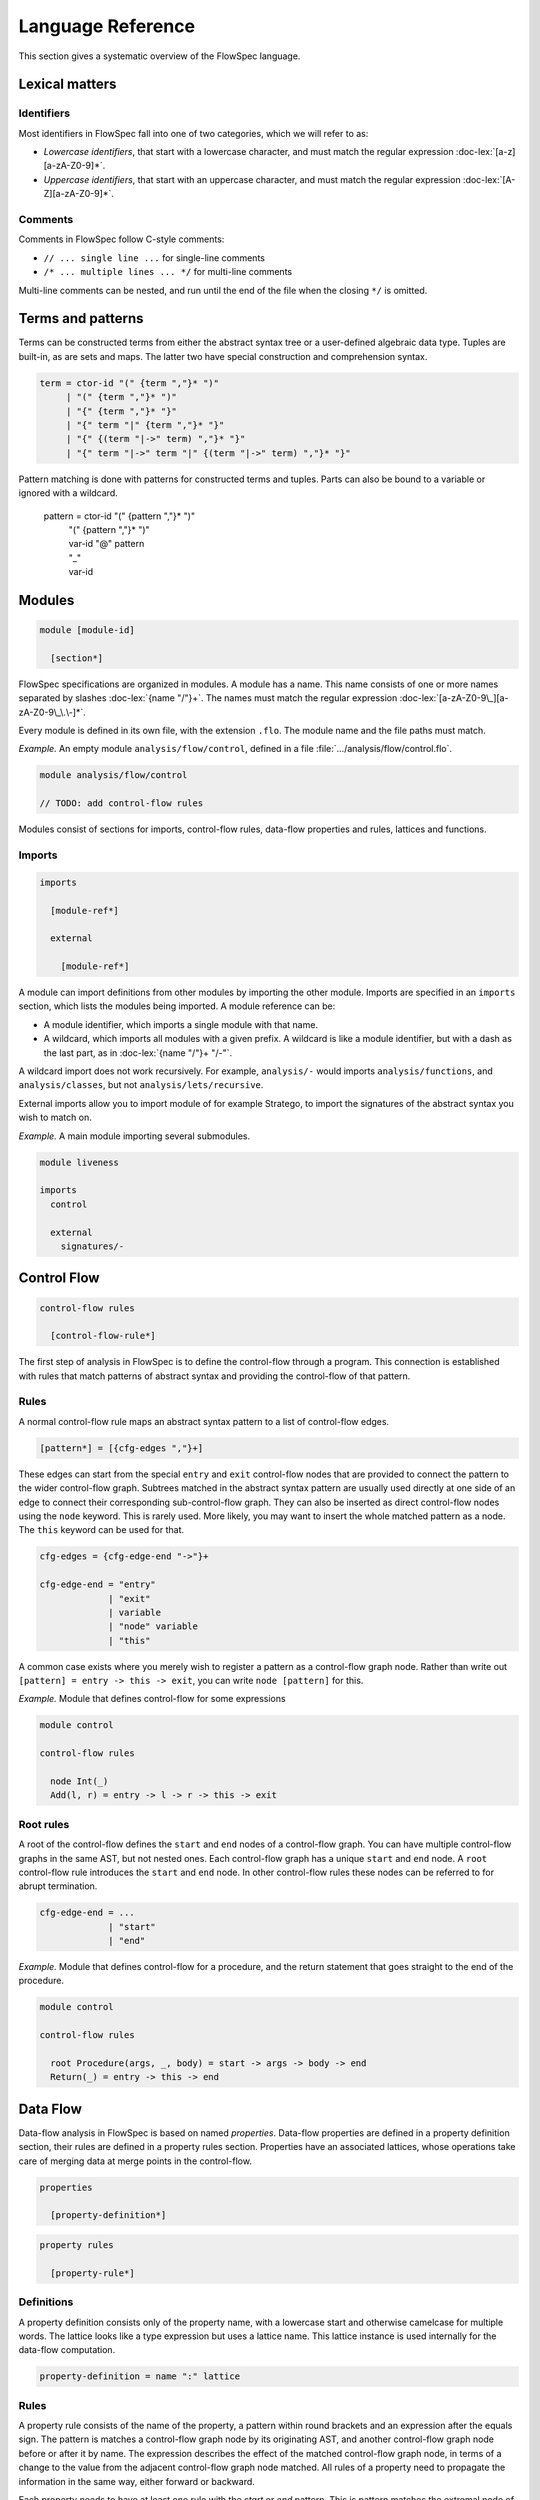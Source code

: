 ==================
Language Reference
==================

.. role:: doc-lex(code)
   :language: doc-lex
   :class: highlight

.. role:: flowspec(code)
   :language: flowspec
   :class: highlight

This section gives a systematic overview of the FlowSpec language.

Lexical matters
---------------

Identifiers
^^^^^^^^^^^

Most identifiers in FlowSpec fall into one of two categories, which we
will refer to as:

* *Lowercase identifiers*, that start with a lowercase character, and
  must match the regular expression :doc-lex:`[a-z][a-zA-Z0-9]*`.
* *Uppercase identifiers*, that start with an uppercase character, and
  must match the regular expression :doc-lex:`[A-Z][a-zA-Z0-9]*`.

Comments
^^^^^^^^

Comments in FlowSpec follow C-style comments:

* ``// ... single line ...`` for single-line comments
* ``/* ... multiple lines ... */`` for multi-line comments

Multi-line comments can be nested, and run until the end of the file
when the closing ``*/`` is omitted.

Terms and patterns
------------------

Terms can be constructed terms from either the abstract syntax tree or a user-defined algebraic data type. Tuples are built-in, as are sets and maps. The latter two have special construction and comprehension syntax. 

.. code-block:: doc-lex

  term = ctor-id "(" {term ","}* ")"
       | "(" {term ","}* ")"
       | "{" {term ","}* "}"
       | "{" term "|" {term ","}* "}"
       | "{" {(term "|->" term) ","}* "}"
       | "{" term "|->" term "|" {(term "|->" term) ","}* "}"

Pattern matching is done with patterns for constructed terms and tuples. Parts can also be bound to a variable or ignored with a wildcard. 

  pattern = ctor-id "(" {pattern ","}* ")"
          | "(" {pattern ","}* ")"
          | var-id "@" pattern
          | "_"
          | var-id

Modules
-------

.. code-block:: doc-cf-[

   module [module-id]

     [section*]

FlowSpec specifications are organized in modules. A module has a name. This name consists of one or more names separated by slashes :doc-lex:`{name "/"}+`. The names must match the regular expression :doc-lex:`[a-zA-Z0-9\_][a-zA-Z0-9\_\.\-]*`.

Every module is defined in its own file, with the extension ``.flo``. The module name and the file paths must match. 

*Example.* An empty module ``analysis/flow/control``, defined in a file
:file:`.../analysis/flow/control.flo`.

.. code-block:: nabl2

   module analysis/flow/control

   // TODO: add control-flow rules

Modules consist of sections for imports, control-flow rules, data-flow properties and rules, lattices and functions. 

Imports
^^^^^^^

.. code-block:: doc-cf-[

  imports

    [module-ref*]
    
    external
    
      [module-ref*]

A module can import definitions from other modules by importing the other module. Imports are specified in an ``imports`` section, which lists the modules being imported. A module reference can be:

* A module identifier, which imports a single module with that name.
* A wildcard, which imports all modules with a given prefix. A
  wildcard is like a module identifier, but with a dash as the last
  part, as in :doc-lex:`{name "/"}+ "/-"`.

A wildcard import does not work recursively. For example,
``analysis/-`` would imports ``analysis/functions``, and
``analysis/classes``, but not ``analysis/lets/recursive``.

External imports allow you to import module of for example Stratego, to import the signatures of the abstract syntax you wish to match on. 

*Example.* A main module importing several submodules.

.. code-block:: flowspec

   module liveness

   imports
     control

     external
       signatures/-

Control Flow
------------

.. code-block:: doc-cf-[

  control-flow rules

    [control-flow-rule*]

The first step of analysis in FlowSpec is to define the control-flow through a program. This connection is established with rules that match patterns of abstract syntax and providing the control-flow of that pattern. 

Rules
^^^^^

A normal control-flow rule maps an abstract syntax pattern to a list of control-flow edges. 

.. code-block:: doc-cf-[

  [pattern*] = [{cfg-edges ","}+]

These edges can start from the special ``entry`` and ``exit`` control-flow nodes that are provided to connect the pattern to the wider control-flow graph. Subtrees matched in the abstract syntax pattern are usually used directly at one side of an edge to connect their corresponding sub-control-flow graph. They can also be inserted as direct control-flow nodes using the ``node`` keyword. This is rarely used. More likely, you may want to insert the whole matched pattern as a node. The ``this`` keyword can be used for that. 

.. code-block:: doc-lex

  cfg-edges = {cfg-edge-end "->"}+

  cfg-edge-end = "entry"
               | "exit"
               | variable
               | "node" variable
               | "this"

A common case exists where you merely wish to register a pattern as a control-flow graph node. Rather than write out ``[pattern] = entry -> this -> exit``, you can write ``node [pattern]`` for this. 

*Example.* Module that defines control-flow for some expressions

.. code-block:: flowspec

   module control
  
   control-flow rules
  
     node Int(_)
     Add(l, r) = entry -> l -> r -> this -> exit

Root rules
^^^^^^^^^^

A root of the control-flow defines the ``start`` and ``end`` nodes of a control-flow graph. You can have multiple control-flow graphs in the same AST, but not nested ones. Each control-flow graph has a unique ``start`` and ``end`` node. A ``root`` control-flow rule introduces the ``start`` and ``end`` node. In other control-flow rules these nodes can be referred to for abrupt termination. 

.. code-block:: doc-lex

  cfg-edge-end = ...
               | "start"
               | "end"

*Example.* Module that defines control-flow for a procedure, and the return statement that goes straight to the end of the procedure. 

.. code-block:: flowspec

   module control
  
   control-flow rules
  
     root Procedure(args, _, body) = start -> args -> body -> end
     Return(_) = entry -> this -> end

Data Flow
---------

Data-flow analysis in FlowSpec is based on named *properties*. Data-flow properties are defined in a property definition section, their rules are defined in a property rules section. Properties have an associated lattices, whose operations take care of merging data at merge points in the control-flow. 

.. code-block:: doc-cf-[

  properties

    [property-definition*]

.. code-block:: doc-cf-[

  property rules

    [property-rule*]

Definitions
^^^^^^^^^^^

A property definition consists only of the property name, with a lowercase start and otherwise camelcase for multiple words. The lattice looks like a type expression but uses a lattice name. This lattice instance is used internally for the data-flow computation. 

.. code-block:: doc-lex

    property-definition = name ":" lattice


Rules
^^^^^

A property rule consists of the name of the property, a pattern within round brackets and an expression after the equals sign. The pattern is matches a control-flow graph node by its originating AST, and another control-flow graph node before or after it by name. The expression describes the effect of the matched control-flow graph node, in terms of a change to the value from the adjacent control-flow graph node matched. All rules of a property need to propagate the information in the same way, either forward or backward.

Each property needs to have at least one rule with the *start* or *end* pattern. This is pattern matches the extremal node of a control-flow graph and defines the initial value there. With set-based analyses this is usually the empty set, as usually nothing is known at that point. The extremal node needs to match the direction of the rules, with *start* for a forward analysis and *end* of a backward analysis. 

.. code-block:: doc-lex

    property-rule = name "(" prop-pattern ")" "=" expr
    prop-pattern = name "->" pattern
                 | pattern "->" name
                 | pattern "." "start"
                 | pattern "." "end"

Lattices
--------

Lattices definitions are defined in their own section. 

.. code-block:: doc-cf-[

  lattices

    [lattice-definition*]

Each lattice definition consists of a name and a number of components: the underlying type, the least-upper-bound or join operation between two lattice values (the less-than-or-equal comparison is derived from this operation), the top value and the bottom value. The type is usually defined by the user in another section as an algebraic data type, and operated on with pattern matching. 

.. code-block:: doc-cf-[

    [name] where
      type = [type]
      lub([name], [name]) = [expr]
      top = [expr]
      bottom = [expr]

Types
-----

Algebraic data types can be defined in a types block. 

.. code-block:: doc-cf-[

  types

    [type-definition*]

Each type has a name and one or more option preceded by a vertical bar. Each option has a constructor and zero or more arguments in round brackets. 

.. code-block:: doc-cf-[

    [name] =
      [("|" ctor-id "(" {type ","}* ")")+]

Expressions
-----------

Expressions consist of:

  1. integer operations (addition, subtraction, multiplication, division, modulo, negate, comparison)
  2. boolean operations (and, or, not)
  3. set/map operations (comprehension, union, intersection, set/map minus, containment/lookup)
  4. value construction (integers, boolean, strings, terms, sets, maps)
  5. pattern matching
  6. references (variables matched in a pattern, top or bottom of a lattice)
  7. function application (user defined or lattice operation (leq, lub))
  8. property lookup in property rule right-hand sides (looks like single argument function application)

Functions
---------

Functions are defined in their own section. 

.. code-block:: doc-cf-[

  functions

    [function-definition*]

A function definition consists of a name, typed arguments and a function body expression. 

.. code-block:: doc-cf-[

    [name]([{(name ":" type) ","}+]) =
      [expr]
